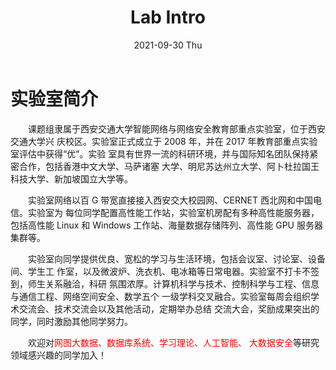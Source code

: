 #+TITLE:       Lab Intro
#+DATE:        2021-09-30 Thu
#+URI:         /article/lab_intro
#+LANGUAGE:    en
#+OPTIONS:     H:3 num:nil toc:nil \n:nil ::t |:t ^:nil -:nil f:t *:t <:t


* 实验室简介

　　课题组隶属于西安交通大学智能网络与网络安全教育部重点实验室，位于西安交通大学兴
庆校区。实验室正式成立于 2008 年，并在 2017 年教育部重点实验室评估中获得“优”。实验
室具有世界一流的科研环境，并与国际知名团队保持紧密合作，包括香港中文大学、马萨诸塞
大学、明尼苏达州立大学、阿卜杜拉国王科技大学、新加坡国立大学等。

#+ATTR_HTML: :style margin-bottom:2em;
[[file:../images/lab.png]]


　　实验室网络以百 G 带宽直接接入西安交大校园网、CERNET 西北网和中国电信。实验室为
每位同学配置高性能工作站，实验室机房配有多种高性能服务器，包括高性能 Linux 和
Windows 工作站、海量数据存储阵列、高性能 GPU 服务器集群等。

#+ATTR_HTML: :style margin-bottom:2em;
[[file:../images/equipment.png]]



　　实验室向同学提供优良、宽松的学习与生活环境，包括会议室、讨论室、设备间、学生工
作室，以及微波炉、洗衣机、电冰箱等日常电器。实验室不打卡不签到，师生关系融洽，科研
氛围浓厚。计算机科学与技术、控制科学与工程、信息与通信工程、网络空间安全、数学五个
一级学科交叉融合。实验室每周会组织学术交流会、技术交流会以及其他活动，定期举办总结
交流大会，奖励成果突出的同学，同时激励其他同学努力。

#+ATTR_HTML: :style margin-bottom:2em;
[[file:../images/workspace.png]]


　　欢迎对@@html:<font color="red">@@网图大数据、数据库系统、学习理论、人工智能、
大数据安全@@html:</font>@@等研究领域感兴趣的同学加入！
